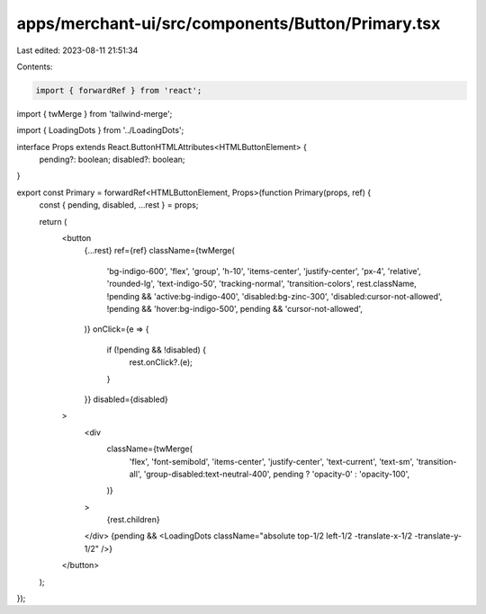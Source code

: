 apps/merchant-ui/src/components/Button/Primary.tsx
==================================================

Last edited: 2023-08-11 21:51:34

Contents:

.. code-block:: tsx

    import { forwardRef } from 'react';
import { twMerge } from 'tailwind-merge';

import { LoadingDots } from '../LoadingDots';

interface Props extends React.ButtonHTMLAttributes<HTMLButtonElement> {
    pending?: boolean;
    disabled?: boolean;
}

export const Primary = forwardRef<HTMLButtonElement, Props>(function Primary(props, ref) {
    const { pending, disabled, ...rest } = props;

    return (
        <button
            {...rest}
            ref={ref}
            className={twMerge(
                'bg-indigo-600',
                'flex',
                'group',
                'h-10',
                'items-center',
                'justify-center',
                'px-4',
                'relative',
                'rounded-lg',
                'text-indigo-50',
                'tracking-normal',
                'transition-colors',
                rest.className,
                !pending && 'active:bg-indigo-400',
                'disabled:bg-zinc-300',
                'disabled:cursor-not-allowed',
                !pending && 'hover:bg-indigo-500',
                pending && 'cursor-not-allowed',
            )}
            onClick={e => {
                if (!pending && !disabled) {
                    rest.onClick?.(e);
                }
            }}
            disabled={disabled}
        >
            <div
                className={twMerge(
                    'flex',
                    'font-semibold',
                    'items-center',
                    'justify-center',
                    'text-current',
                    'text-sm',
                    'transition-all',
                    'group-disabled:text-neutral-400',
                    pending ? 'opacity-0' : 'opacity-100',
                )}
            >
                {rest.children}
            </div>
            {pending && <LoadingDots className="absolute top-1/2 left-1/2 -translate-x-1/2 -translate-y-1/2" />}
        </button>
    );
});



